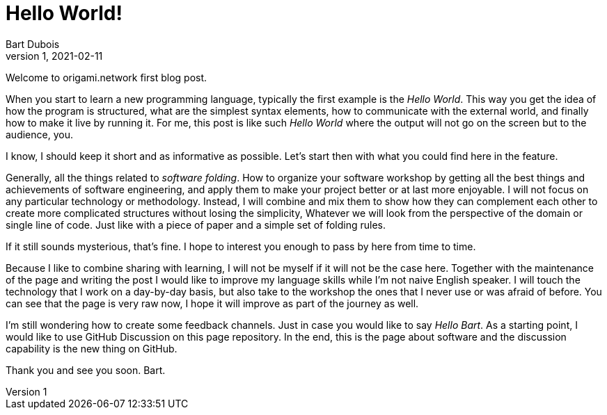 :page-type: blog
:page-category: general

= Hello World!
Bart Dubois
D1, 2021-02-11

Welcome to origami.network first blog post.

When you start to learn a new programming language, typically the first example is the _Hello World_.
This way you get the idea of how the program is structured, what are the simplest syntax elements, how to communicate with the external world, and finally how to make it live by running it.
For me, this post is like such _Hello World_ where the output will not go on the screen but to the audience, you.

I know, I should keep it short and as informative as possible.
Let's start then with what you could find here in the feature.

Generally, all the things related to _software folding_.
How to organize your software workshop by getting all the best things and achievements of software engineering, and apply them to make your project better or at last more enjoyable.
I will not focus on any particular technology or methodology.
Instead, I will combine and mix them to show how they can complement each other to create more complicated structures without losing the simplicity,
Whatever we will look from the perspective of the domain or single line of code.
Just like with a piece of paper and a simple set of folding rules.

If it still sounds mysterious, that's fine. 
I hope to interest you enough to pass by here from time to time.

Because I like to combine sharing with learning, I will not be myself if it will not be the case here.
Together with the maintenance of the page and writing the post I would like to improve my language skills while I'm not naive English speaker.
I will touch the technology that I work on a day-by-day basis, but also take to the workshop the ones that I never use or was afraid of before.
You can see that the page is very raw now, I hope it will improve as part of the journey as well.

I'm still wondering how to create some feedback channels.
Just in case you would like to say _Hello Bart_.
As a starting point, I would like to use GitHub Discussion on this page repository.
In the end, this is the page about software and the discussion capability is the new thing on GitHub.

Thank you and see you soon.
Bart.

